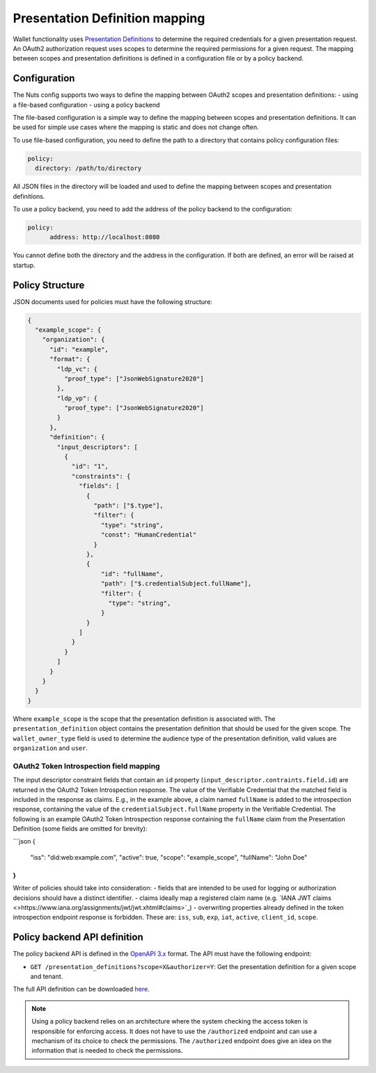 .. _pex:

Presentation Definition mapping
###############################

Wallet functionality uses `Presentation Definitions <https://identity.foundation/presentation-exchange/>`_ to determine the required credentials for a given presentation request.
An OAuth2 authorization request uses scopes to determine the required permissions for a given request.
The mapping between scopes and presentation definitions is defined in a configuration file or by a policy backend.

Configuration
*************

The Nuts config supports two ways to define the mapping between OAuth2 scopes and presentation definitions:
- using a file-based configuration
- using a policy backend

The file-based configuration is a simple way to define the mapping between scopes and presentation definitions.
It can be used for simple use cases where the mapping is static and does not change often.

To use file-based configuration, you need to define the path to a directory that contains policy configuration files:

.. code-block:: yaml

    policy:
      directory: /path/to/directory

All JSON files in the directory will be loaded and used to define the mapping between scopes and presentation definitions.

To use a policy backend, you need to add the address of the policy backend to the configuration:

.. code-block:: yaml

    policy:
	  address: http://localhost:8080

You cannot define both the directory and the address in the configuration. If both are defined, an error will be raised at startup.

Policy Structure
****************

JSON documents used for policies must have the following structure:

.. code-block:: json

  {
    "example_scope": {
      "organization": {
        "id": "example",
        "format": {
          "ldp_vc": {
            "proof_type": ["JsonWebSignature2020"]
          },
          "ldp_vp": {
            "proof_type": ["JsonWebSignature2020"]
          }
        },
        "definition": {
          "input_descriptors": [
            {
              "id": "1",
              "constraints": {
                "fields": [
                  {
                    "path": ["$.type"],
                    "filter": {
                      "type": "string",
                      "const": "HumanCredential"
                    }
                  },
                  {
                      "id": "fullName",
                      "path": ["$.credentialSubject.fullName"],
                      "filter": {
                        "type": "string",
                      }
                  }
                ]
              }
            }
          ]
        }
      }
    }
  }

Where ``example_scope`` is the scope that the presentation definition is associated with.
The ``presentation_definition`` object contains the presentation definition that should be used for the given scope.
The ``wallet_owner_type`` field is used to determine the audience type of the presentation definition, valid values are ``organization`` and ``user``.

OAuth2 Token Introspection field mapping
^^^^^^^^^^^^^^^^^^^^^^^^^^^^^^^^^^^^^^^^

The input descriptor constraint fields that contain an ``id`` property (``input_descriptor.contraints.field.id``) are returned in the OAuth2 Token Introspection response.
The value of the Verifiable Credential that the matched field is included in the response as claims.
E.g., in the example above, a claim named ``fullName`` is added to the introspection response, containing the value of the ``credentialSubject.fullName`` property in the Verifiable Credential.
The following is an example OAuth2 Token Introspection response containing the ``fullName`` claim from the Presentation Definition
(some fields are omitted for brevity):

```json
{
  "iss": "did:web:example.com",
  "active": true,
  "scope": "example_scope",
  "fullName": "John Doe"
}
```

Writer of policies should take into consideration:
- fields that are intended to be used for logging or authorization decisions should have a distinct identifier.
- claims ideally map a registered claim name (e.g. `IANA JWT claims <>https://www.iana.org/assignments/jwt/jwt.xhtml#claims>`_)
- overwriting properties already defined in the token introspection endpoint response is forbidden. These are: ``iss``, ``sub``, ``exp``, ``iat``, ``active``, ``client_id``, ``scope``.

Policy backend API definition
*****************************

The policy backend API is defined in the `OpenAPI 3.x <https://spec.openapis.org/oas/latest.html>`_ format.
The API must have the following endpoint:

- ``GET /presentation_definitions?scope=X&authorizer=Y``: Get the presentation definition for a given scope and tenant.

The full API definition can be downloaded `here <../../_static/policy/v1.yaml>`_.

.. note::

	Using a policy backend relies on an architecture where the system checking the access token is responsible for enforcing access.
	It does not have to use the ``/authorized`` endpoint and can use a mechanism of its choice to check the permissions.
	The ``/authorized`` endpoint does give an idea on the information that is needed to check the permissions.
